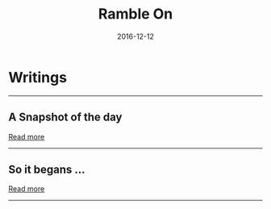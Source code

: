 #+OPTIONS: html-postamble:nil timestamp:t title:t toc:t num:nil todo:t |:t 
#+TITLE: Ramble On
#+DATE: 2016-12-12


* Writings


#+HTML: <hr/>
** A Snapshot of the day
  #+INCLUDE:  content/articles/Snapshot.org::#Intro  :lines "1-3" :only-contents t :minlevel 1
  [[file:content/articles/Snapshot.org][Read more]]

#+HTML: <hr/>
** So it begans ...
  #+INCLUDE:  content/articles/First.org::#Intro  :lines "1-3" :only-contents t :minlevel 1
  [[file:content/articles/First.org][Read more]]
#+HTML: <hr/>
